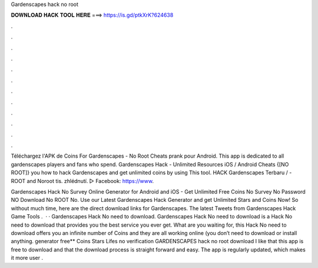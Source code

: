 Gardenscapes hack no root



𝐃𝐎𝐖𝐍𝐋𝐎𝐀𝐃 𝐇𝐀𝐂𝐊 𝐓𝐎𝐎𝐋 𝐇𝐄𝐑𝐄 ===> https://is.gd/ptkXrK?624638



.



.



.



.



.



.



.



.



.



.



.



.

Téléchargez l'APK de Coins For Gardenscapes - No Root Cheats prank pour Android. This app is dedicated to all gardenscapes players and fans who spend. Gardenscapes Hack - Unlimited Resources iOS / Android Cheats {[NO ROOT]} you how to hack Gardenscapes and get unlimited coins by using This tool. HACK Gardenscapes Terbaru / - ROOT and Noroot  tis. zhlédnutí. ▻ Facebook: https://www.

Gardenscapes Hack No Survey Online Generator for Android and iOS - Get Unlimited Free Coins No Survey No Password NO Download No ROOT No. Use our Latest Gardenscapes Hack Generator and get Unlimited Stars and Coins Now! So without much time, here are the direct download links for Gardenscapes. The latest Tweets from Gardenscapes Hack Game Tools .  · · Gardenscapes Hack No need to download. Gardenscapes Hack No need to download is a Hack No need to download that provides you the best service you ever get. What are you waiting for, this Hack No need to download offers you an infinite number of Coins and they are all working online (you don’t need to download or install anything. generator free** Coins Stars Lifes no verification GARDENSCAPES hack no root download I like that this app is free to download and that the download process is straight forward and easy. The app is regularly updated, which makes it more user .
